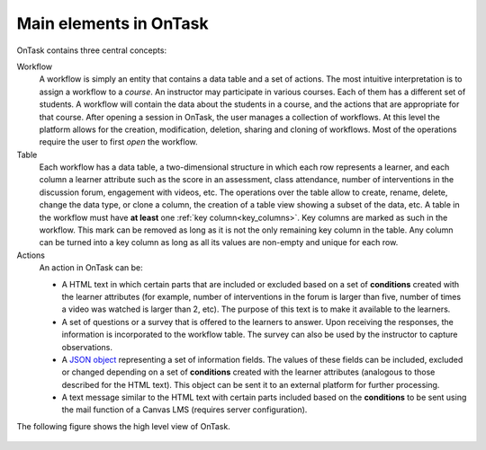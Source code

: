 .. _central_concepts:

Main elements in OnTask
***********************

OnTask contains three central concepts:

Workflow
  A workflow is simply an entity that contains a data table and a set of actions. The most intuitive interpretation is to assign a workflow to a *course*. An instructor may participate in various courses. Each of them has a different set of students. A workflow will contain the data about the students in a course, and the actions that are appropriate for that course. After opening a session in OnTask, the user manages a collection of workflows. At this level the platform allows for the creation, modification, deletion, sharing and cloning of workflows. Most of the operations require the user to first *open* the workflow.

Table
  Each workflow has a data table, a two-dimensional structure in which each row represents a learner, and each column a learner attribute such as the score in an assessment, class attendance, number of interventions in the discussion forum, engagement with videos, etc. The operations over the table allow to create, rename, delete, change the data type, or clone a column, the creation of a table view showing a subset of the data, etc. A table in the workflow must have **at least** one :ref:`key column<key_columns>`. Key columns are marked as such in the workflow. This mark can be removed as long as it is not the only remaining key column in the table. Any column can be turned into a key column as long as all its values are non-empty and unique for each row.

Actions
  An action in OnTask can be:

  * A HTML text in which certain parts that are included or excluded based on a set of **conditions** created with the learner attributes (for example, number of interventions in the forum is larger than five, number of times a video was watched is larger than 2, etc). The purpose of this text is to make it available to the learners.

  * A set of questions or a survey that is offered to the learners to answer. Upon receiving the responses, the information is incorporated to the workflow table. The survey can also be used by the instructor to capture observations.

  * A `JSON object <https://json.org>`_ representing a set of information fields. The values of these fields can be included, excluded or changed depending on a set of **conditions** created with the learner attributes (analogous to those described for the HTML text). This object can be sent it to an external platform for further processing.

  * A text message similar to the HTML text with certain parts included based on the **conditions** to be sent using the mail function of a Canvas LMS (requires server configuration).

The following figure shows the high level view of OnTask.

.. figure:: /scaptures/high_level_view.png
   :align: center


